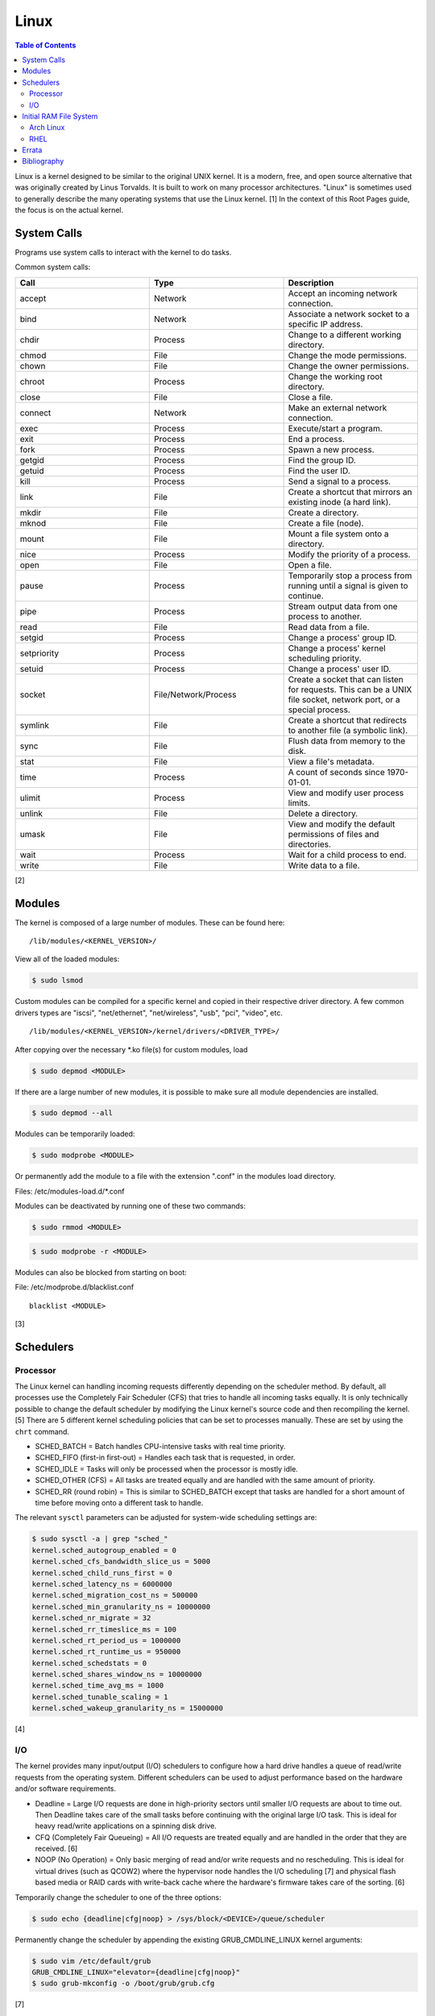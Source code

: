 Linux
=====

.. contents:: Table of Contents

Linux is a kernel designed to be similar to the original UNIX kernel. It
is a modern, free, and open source alternative that was originally
created by Linus Torvalds. It is built to work on many processor
architectures. "Linux" is sometimes used to generally describe the many
operating systems that use the Linux kernel. [1] In the context of this
Root Pages guide, the focus is on the actual kernel.

System Calls
------------

Programs use system calls to interact with the kernel to do tasks.

Common system calls:

.. csv-table::
   :header: Call, Type, Description
   :widths: 20, 20, 20

   accept, Network, Accept an incoming network connection.
   bind, Network, Associate a network socket to a specific IP address.
   chdir, Process, Change to a different working directory.
   chmod, File, Change the mode permissions.
   chown, File, Change the owner permissions.
   chroot, Process, Change the working root directory.
   close, File, Close a file.
   connect, Network, Make an external network connection.
   exec, Process, "Execute/start a program."
   exit, Process, End a process.
   fork, Process, Spawn a new process.
   getgid, Process, Find the group ID.
   getuid, Process, Find the user ID.
   kill, Process, Send a signal to a process.
   link, File, "Create a shortcut that mirrors an existing inode (a hard link)."
   mkdir, File, Create a directory.
   mknod, File, Create a file (node).
   mount, File, Mount a file system onto a directory.
   nice, Process, Modify the priority of a process.
   open, File, Open a file.
   pause, Process, Temporarily stop a process from running until a signal is given to continue.
   pipe, Process, Stream output data from one process to another. 
   read, File, Read data from a file.
   setgid, Process, "Change a process' group ID."
   setpriority, Process, "Change a process' kernel scheduling priority."
   setuid, Process, "Change a process' user ID."
   socket, "File/Network/Process", "Create a socket that can listen for requests. This can be a UNIX file socket, network port, or a special process."
   symlink, File, "Create a shortcut that redirects to another file (a symbolic link)."
   sync, File, Flush data from memory to the disk.
   stat, File, "View a file's metadata."
   time, Process, "A count of seconds since 1970-01-01."
   ulimit, Process, View and modify user process limits.
   unlink, File, Delete a directory.
   umask, File, View and modify the default permissions of files and directories.
   wait, Process,  Wait for a child process to end.
   write, File, Write data to a file.

[2]

Modules
-------

The kernel is composed of a large number of modules. These can be found
here:

::

    /lib/modules/<KERNEL_VERSION>/

View all of the loaded modules:

.. code-block:: sh

    $ sudo lsmod

Custom modules can be compiled for a specific kernel and copied in their
respective driver directory. A few common drivers types are "iscsi",
"net/ethernet", "net/wireless", "usb", "pci", "video", etc.

::

    /lib/modules/<KERNEL_VERSION>/kernel/drivers/<DRIVER_TYPE>/

After copying over the necessary \*.ko file(s) for custom modules, load

.. code-block:: sh

    $ sudo depmod <MODULE>

If there are a large number of new modules, it is possible to make sure
all module dependencies are installed.

.. code-block:: sh

    $ sudo depmod --all

Modules can be temporarily loaded:

.. code-block:: sh

    $ sudo modprobe <MODULE>

Or permanently add the module to a file with the extension ".conf" in
the modules load directory.

Files: /etc/modules-load.d/\*.conf

Modules can be deactivated by running one of these two commands:

.. code-block:: sh

    $ sudo rmmod <MODULE>

.. code-block:: sh

    $ sudo modprobe -r <MODULE>

Modules can also be blocked from starting on boot:

File: /etc/modprobe.d/blacklist.conf

::

    blacklist <MODULE>

[3]

Schedulers
----------

Processor
~~~~~~~~~

The Linux kernel can handling incoming requests differently depending on
the scheduler method. By default, all processes use the Completely Fair
Scheduler (CFS) that tries to handle all incoming tasks equally. It is
only technically possible to change the default scheduler by modifying
the Linux kernel's source code and then recompiling the kernel. [5]
There are 5 different kernel scheduling policies that can be set to
processes manually. These are set by using the ``chrt`` command.

-  SCHED\_BATCH = Batch handles CPU-intensive tasks with real time
   priority.
-  SCHED\_FIFO (first-in first-out) = Handles each task that is
   requested, in order.
-  SCHED\_IDLE = Tasks will only be processed when the processor is
   mostly idle.
-  SCHED\_OTHER (CFS) = All tasks are treated equally and are handled
   with the same amount of priority.
-  SCHED\_RR (round robin) = This is similar to SCHED\_BATCH except that
   tasks are handled for a short amount of time before moving onto a
   different task to handle.

The relevant ``sysctl`` parameters can be adjusted for system-wide
scheduling settings are:

.. code-block:: sh

    $ sudo sysctl -a | grep "sched_"
    kernel.sched_autogroup_enabled = 0
    kernel.sched_cfs_bandwidth_slice_us = 5000
    kernel.sched_child_runs_first = 0
    kernel.sched_latency_ns = 6000000
    kernel.sched_migration_cost_ns = 500000
    kernel.sched_min_granularity_ns = 10000000
    kernel.sched_nr_migrate = 32
    kernel.sched_rr_timeslice_ms = 100
    kernel.sched_rt_period_us = 1000000
    kernel.sched_rt_runtime_us = 950000
    kernel.sched_schedstats = 0
    kernel.sched_shares_window_ns = 10000000
    kernel.sched_time_avg_ms = 1000
    kernel.sched_tunable_scaling = 1
    kernel.sched_wakeup_granularity_ns = 15000000

[4]

I/O
~~~

The kernel provides many input/output (I/O) schedulers to configure how
a hard drive handles a queue of read/write requests from the operating
system. Different schedulers can be used to adjust performance based on
the hardware and/or software requirements.

-  Deadline = Large I/O requests are done in high-priority sectors until
   smaller I/O requests are about to time out. Then Deadline takes care
   of the small tasks before continuing with the original large I/O
   task. This is ideal for heavy read/write applications on a spinning
   disk drive.
-  CFQ (Completely Fair Queueing) = All I/O requests are treated equally
   and are handled in the order that they are received. [6]
-  NOOP (No Operation) = Only basic merging of read and/or write
   requests and no rescheduling. This is ideal for virtual drives (such
   as QCOW2) where the hypervisor node handles the I/O scheduling [7]
   and physical flash based media or RAID cards with write-back cache
   where the hardware's firmware takes care of the sorting. [6]

Temporarily change the scheduler to one of the three options:

.. code-block:: sh

    $ sudo echo {deadline|cfg|noop} > /sys/block/<DEVICE>/queue/scheduler

Permanently change the scheduler by appending the existing
GRUB\_CMDLINE\_LINUX kernel arguments:

.. code-block:: sh

    $ sudo vim /etc/default/grub
    GRUB_CMDLINE_LINUX="elevator={deadline|cfg|noop}"
    $ sudo grub-mkconfig -o /boot/grub/grub.cfg

[7]

Initial RAM File System
-----------------------

The initramfs (initial RAM file system) is used to boot up a system
before loading the full Linux kernel. It is the successor to the initrd
(initial RAM disk). A boot loader, such as GRUB, loads the initramfs
first. This usually contains a minimum copy of the kernel and drivers
required to boot up the system. Once the boot initialization is
complete, the initramfs continues to load all of the available kernel
modules. [8][9]

Arch Linux
~~~~~~~~~~

All modifications of the initramfs in Arch Linux are handled by the
"mkinitcpio" utility.

File: /etc/mkinitcpio.conf

-  MODULES = A list of kernel modules to compile in.
-  FILES = A list of files that should be included in the initramfs.
-  BINARIES = A list of binaries that should be included to use in the
   initramfs environment. This is useful for having more recovery
   utilities. The "mkinitcpio" program will automatically detect the
   binary's dependencies and add them to the initramfs image.
-  HOOKS = Custom hooks for compiling in certain software packages.

   -  Common hooks:

      -  btrfs = BtrFS RAID.
      -  net = Add networking.
      -  mdadm = mdadm software RAID modules.
      -  fsck = FSCK utilities for available operating systems.
      -  encrypt = LUKS encyrption modules.
      -  lvm2 = Logical volume manager (LVM) modules.
      -  shutdown = Allows the initramfs to properly shutdown.

Create a new initramfs.

.. code-block:: sh

    $ sudo mkinitcpio

[10]

RHEL
~~~~

On Red Hat Enterprise Linux (RHEL) based operating systems (such as RHEL
itself, CentOS, and Fedora), Dracut is used to manage the initramfs.

File: /etc/dracut.conf

-  add\_drivers+= A list of kernel modules to compile in.
-  install\_items+= A list of files to compile in.
-  add\_dracutmodules+= A list of Dracut modules to compile.

[11]

`Errata <https://github.com/ekultails/rootpages/commits/master/src/linux.rst>`__
--------------------------------------------------------------------------------

Bibliography
------------

1. "About Linux Kernel." The Linux Kernel Archives. April 23, 2017. Accessed July 9, 2016. https://www.kernel.org/linux.html
2. "UNIX System Calls." University of Miami's Department of Computer Science. August 22, 2016. Accessed July 1, 2017. http://www.cs.miami.edu/home/wuchtys/CSC322-17S/Content/UNIXProgramming/UNIXSystemCalls.shtml
3. "Kernel modules." The Arch Linux Wiki. August 8, 2016. Accessed November 19, 2016. https://wiki.archlinux.org/index.php/Kernel\_modules
4. "Tuning the Task Scheduler." openSUSE Documentation. December 15, 2016. Accessed July 9, 2017. https://doc.opensuse.org/documentation/leap/tuning/html/book.sle.tuning/cha.tuning.taskscheduler.html
5. "Change Linux CPU default scheduler." A else B. January 6, 2016. Accessed July 9, 2017. https://aelseb.wordpress.com/2016/01/06/change-linux-cpu-default-scheduler/
6. Linux System Programming. (Love: O’Reilly Media, Inc., 2007).
7. "What is the suggested I/O scheduler to improve disk performance when using Red Hat Enterprise Linux with virtualization?" Red Hat Knowledgebase. December 16, 2016. Accessed December 18, 2016. https://access.redhat.com/solutions/5427
8. 'The Kernel Newbie Corner: "initrd" and "initramfs"--What's Up With That?' Linux.com September 30, 2009. Accessed November 19, 2016. https://www.linux.com/learn/kernel-newbie-corner-initrd-and-initramfs-whats
9. "ramfs, rootfs and initramfs." The Linux Kernel Documentation. May 29, 2015. Accessed November 19, 2016. https://www.kernel.org/doc/Documentation/filesystems/ramfs-rootfs-initramfs.txt
10. "mkinitcpio." The Arch Linux Wiki. November 13, 2016. Accessed November 19, 2016. https://wiki.archlinux.org/index.php/mkinitcpio
11. "Dracut." The Linux Kernel Archives. October, 2013. Accessed November 19, 2016. https://www.kernel.org/pub/linux/utils/boot/dracut/dracut.html
